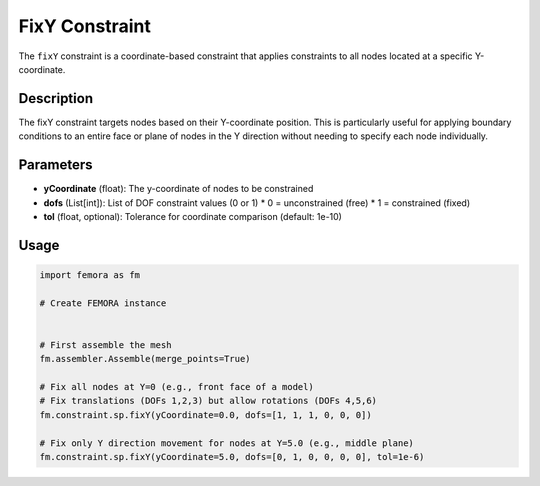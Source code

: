 FixY Constraint
===============

The ``fixY`` constraint is a coordinate-based constraint that applies constraints to all nodes located at a specific Y-coordinate.

Description
-----------

The fixY constraint targets nodes based on their Y-coordinate position. This is particularly useful for applying boundary conditions to an entire face or plane of nodes in the Y direction without needing to specify each node individually.

Parameters
----------

* **yCoordinate** (float): The y-coordinate of nodes to be constrained
* **dofs** (List[int]): List of DOF constraint values (0 or 1)
  * 0 = unconstrained (free)
  * 1 = constrained (fixed)
* **tol** (float, optional): Tolerance for coordinate comparison (default: 1e-10)
  
Usage
-----

.. code-block:: python

   import femora as fm
   
   # Create FEMORA instance
    
   
   # First assemble the mesh
   fm.assembler.Assemble(merge_points=True)
   
   # Fix all nodes at Y=0 (e.g., front face of a model)
   # Fix translations (DOFs 1,2,3) but allow rotations (DOFs 4,5,6)
   fm.constraint.sp.fixY(yCoordinate=0.0, dofs=[1, 1, 1, 0, 0, 0])
   
   # Fix only Y direction movement for nodes at Y=5.0 (e.g., middle plane)
   fm.constraint.sp.fixY(yCoordinate=5.0, dofs=[0, 1, 0, 0, 0, 0], tol=1e-6)

